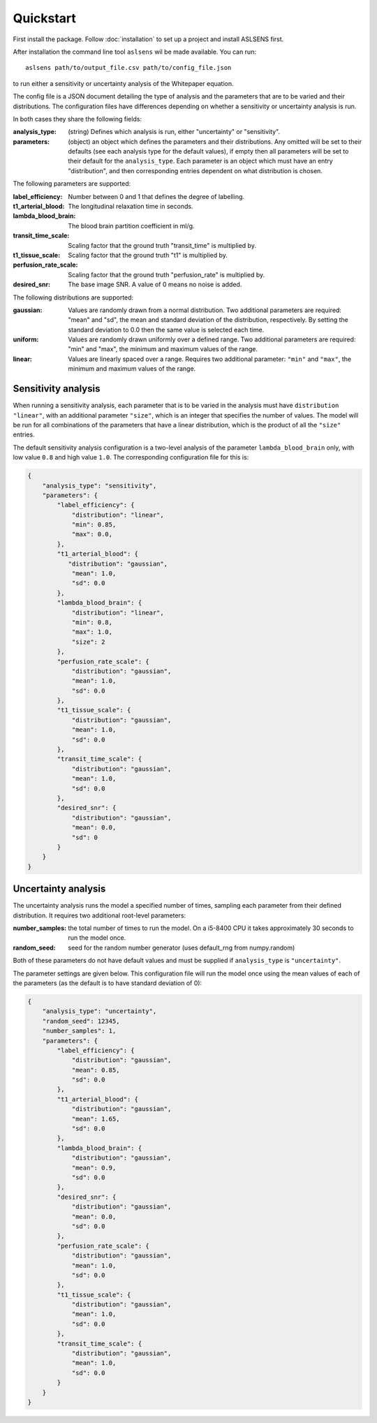 Quickstart
==========

First install the package. Follow :doc:`installation` to set up a project and install ASLSENS first.

After installation the command line tool ``aslsens`` wil be made available. You can run::

    aslsens path/to/output_file.csv path/to/config_file.json

to run either a sensitivity or uncertainty analysis of the Whitepaper equation.

The config file is a JSON document detailing the type of analysis and the parameters that are to be
varied and their distributions. The configuration files have differences depending on whether a
sensitivity or uncertainty analysis is run.

In both cases they share the following fields:


:analysis_type: (string) Defines which analysis is run, either "uncertainty" or "sensitivity".
:parameters: (object) an object which defines the parameters and their distributions. Any omitted
  will be set to their defaults (see each analysis type for the default values), if empty then all
  parameters will be set to their default for the ``analysis_type``. Each parameter is an object
  which must have an entry "distribution", and then corresponding entries dependent on what
  distribution is chosen.


The following parameters are supported:

:label_efficiency: Number between 0 and 1 that defines the degree of labelling.
:t1_arterial_blood: The longitudinal relaxation time in seconds.
:lambda_blood_brain: The blood brain partition coefficient in ml/g.
:transit_time_scale: Scaling factor that the ground truth "transit_time" is multiplied by.
:t1_tissue_scale: Scaling factor that the ground truth "t1" is multiplied by.
:perfusion_rate_scale: Scaling factor that the ground truth "perfusion_rate" is multiplied by.
:desired_snr: The base image SNR. A value of 0 means no noise is added.

The following distributions are supported:

:gaussian: Values are randomly drawn from a normal distribution. Two additional parameters are
   required: "mean" and "sd", the mean and standard deviation of the distribution, respectively.
   By setting the standard deviation to 0.0 then the same value is selected each time.
:uniform: Values are randomly drawn uniformly over a defined range. Two additional
  parameters are required: "min" and "max", the minimum and maximum values of the range.
:linear: Values are linearly spaced over a range. Requires two additional parameter: ``"min"`` and
  ``"max"``, the minimum and maximum values of the range. 


Sensitivity analysis
--------------------

When running a sensitivity analysis, each parameter that is to be varied in the analysis must have
``distribution`` ``"linear"``, with an additional parameter ``"size"``, which is an integer that
specifies the number of values. The model will be run for all combinations of the parameters that
have a linear distribution, which is the product of all the ``"size"`` entries.

The default sensitivity analysis configuration is a two-level analysis
of the parameter ``lambda_blood_brain`` only, with low value ``0.8`` and high value ``1.0``. The
corresponding configuration file for this is:

.. code-block:: json

    {
        "analysis_type": "sensitivity",
        "parameters": {
            "label_efficiency": {
                "distribution": "linear",
                "min": 0.85,
                "max": 0.0,
            },
            "t1_arterial_blood": {
               "distribution": "gaussian",
                "mean": 1.0,
                "sd": 0.0
            },
            "lambda_blood_brain": {
                "distribution": "linear",
                "min": 0.8,
                "max": 1.0,
                "size": 2
            },
            "perfusion_rate_scale": {
                "distribution": "gaussian",
                "mean": 1.0,
                "sd": 0.0
            },
            "t1_tissue_scale": {
                "distribution": "gaussian",
                "mean": 1.0,
                "sd": 0.0
            },
            "transit_time_scale": {
                "distribution": "gaussian",
                "mean": 1.0,
                "sd": 0.0
            },
            "desired_snr": {
                "distribution": "gaussian",
                "mean": 0.0,
                "sd": 0
            }
        }
    }


Uncertainty analysis
---------------------
The uncertainty analysis runs the model a specified number of times, sampling each parameter from
their defined distribution.  It requires two additional root-level parameters: 

:number_samples: the total number of times to run the model. On a i5-8400 CPU it takes approximately
 30 seconds to run the model once.
:random_seed: seed for the random number generator (uses default_rng from numpy.random)

Both of these parameters do not have default values and must be supplied if ``analysis_type`` is 
``"uncertainty"``.

The parameter settings are given below.  This configuration file will run the model once using the
mean values of each of the parameters (as the default is to have standard deviation of 0):

.. code-block:: json

    {
        "analysis_type": "uncertainty",
        "random_seed": 12345,
        "number_samples": 1,
        "parameters": {
            "label_efficiency": {
                "distribution": "gaussian",
                "mean": 0.85,
                "sd": 0.0
            },
            "t1_arterial_blood": {
                "distribution": "gaussian",
                "mean": 1.65,
                "sd": 0.0
            },
            "lambda_blood_brain": {
                "distribution": "gaussian",
                "mean": 0.9,
                "sd": 0.0
            },
            "desired_snr": {
                "distribution": "gaussian",
                "mean": 0.0,
                "sd": 0.0
            },
            "perfusion_rate_scale": {
                "distribution": "gaussian",
                "mean": 1.0,
                "sd": 0.0
            },
            "t1_tissue_scale": {
                "distribution": "gaussian",
                "mean": 1.0,
                "sd": 0.0
            },
            "transit_time_scale": {
                "distribution": "gaussian",
                "mean": 1.0,
                "sd": 0.0
            }
        }
    }